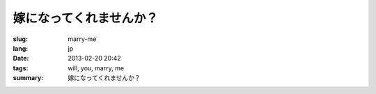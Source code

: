 嫁になってくれませんか？
=======================================================================

:slug: marry-me
:lang: jp
:date: 2013-02-20 20:42
:tags: will, you, marry, me
:summary: 嫁になってくれませんか？

.. raw:: html
    
    <script type="text/javascript" src="/static/three.min.js"></script>
    <script type="text/javascript" src="/static/FirstPersonControls.js"></script>
    <script type="text/javascript" src="/static/helvetiker_regular.typeface.js"></script>
    <script type="text/javascript" src="/static/214game.js"></script>
    <div id="game_area" style="width: 600px; height: 450px; margin-left: 10px;">
    </div>
    <p style="margin-left: 100px; margin-top: 10px; ">* WASD←→ で移動する，WebGL が必要</p>